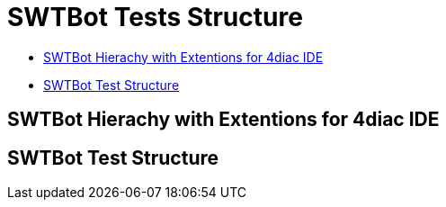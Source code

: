 = [[topOfPage]]SWTBot Tests Structure
:lang: en
:imagesdir: ./src/development/img/SWTBot
ifdef::env-github[]
:imagesdir: img/SWTBot
endif::[]

* link:#SWTBotHierachy[SWTBot Hierachy with Extentions for 4diac IDE]
* link:#SWTBotTestStructure[SWTBot Test Structure]

== [[SWTBotHierachy]]SWTBot Hierachy with Extentions for 4diac IDE


== [[SWTBotTestStructure]]SWTBot Test Structure
